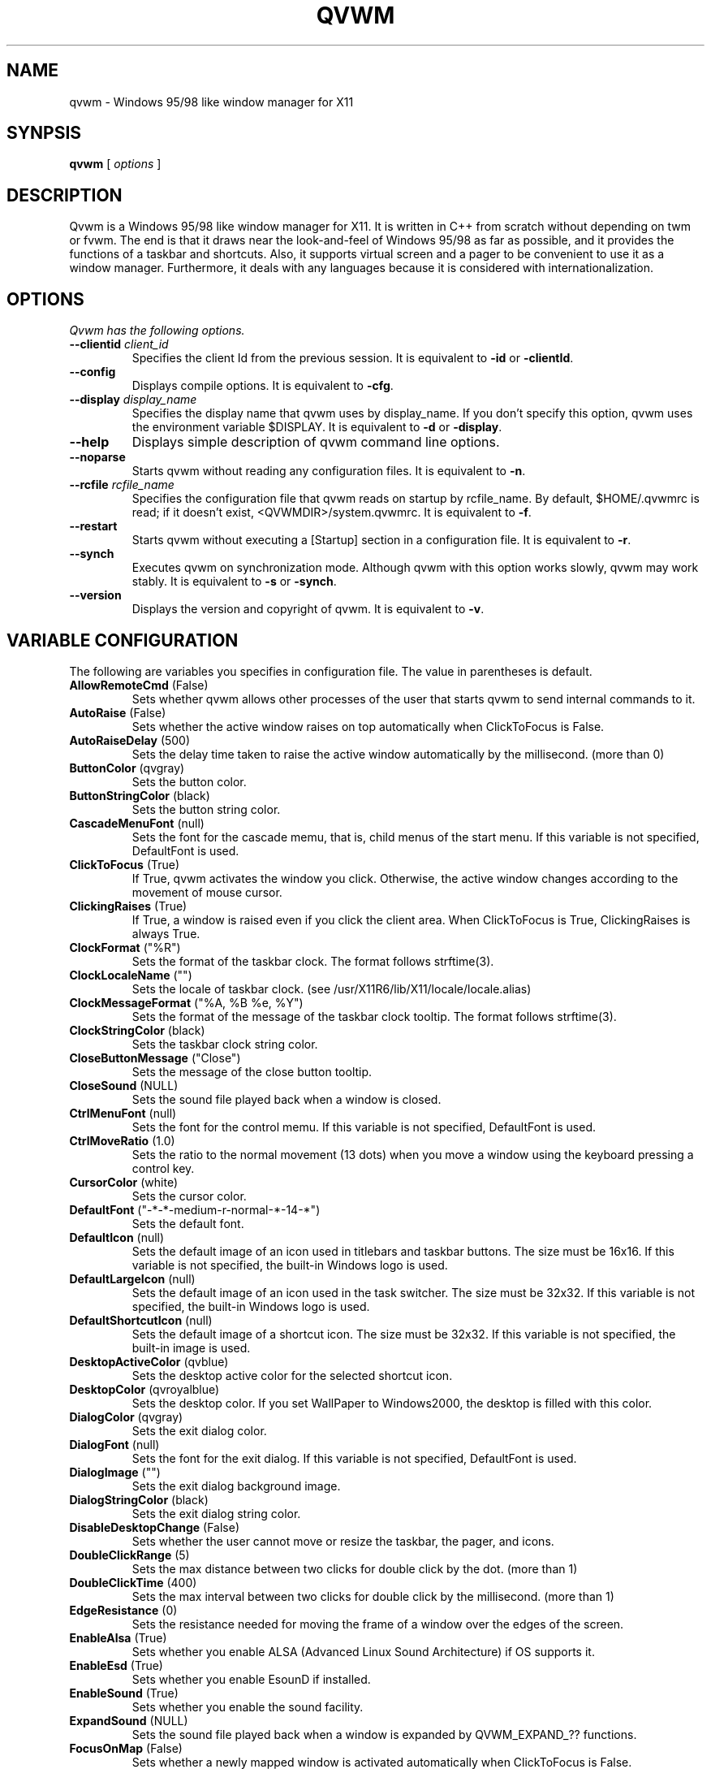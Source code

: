 .de EX
.ne 5
.if n .sp 1
.if t .sp .5
.nf
.in +.5i
..
.de EE
.fi
.in -.5i
.if n .sp 1
.if t .sp .5
..

.TH QVWM 1 "1 June 2001" "Version 1.1.11"

.SH NAME
qvwm \- Windows 95/98 like window manager for X11

.SH SYNPSIS
.B qvwm
[ \fIoptions\fP ]

.SH DESCRIPTION
Qvwm is a Windows 95/98 like window manager for X11. It is written in C++
from scratch without depending on twm or fvwm. The end is that it draws
near the look-and-feel of Windows 95/98 as far as possible, and it provides
the functions of a taskbar and shortcuts. Also, it supports virtual screen
and a pager to be convenient to use it as a window manager. Furthermore,
it deals with any languages because it is considered with internationalization.

.SH OPTIONS
.I Qvwm has the following options.
.TP
\fB--clientid\fP \fIclient_id\fP
Specifies the client Id from the previous session.
It is equivalent to \fB-id\fP or \fB-clientId\fP.
.TP
\fB--config\fP
Displays compile options.
It is equivalent to \fB-cfg\fP.
.TP
\fB--display\fP \fIdisplay_name\fP
Specifies the display name that qvwm uses by display_name. If you don't
specify this option, qvwm uses the environment variable $DISPLAY.
It is equivalent to \fB-d\fP or \fB-display\fP.
.TP
\fB--help\fP
Displays simple description of qvwm command line options.
.TP
\fB--noparse\fP
Starts qvwm without reading any configuration files.
It is equivalent to \fB-n\fP.
.TP
\fB--rcfile\fP \fIrcfile_name\fP
Specifies the configuration file that qvwm reads on startup by rcfile_name. 
By default, $HOME/.qvwmrc is read; if it doesn't exist, 
<QVWMDIR>/system.qvwmrc.
It is equivalent to \fB-f\fP.
.TP
\fB--restart\fP
Starts qvwm without executing a [Startup] section in a configuration file.
It is equivalent to \fB-r\fP.
.TP
\fB--synch\fP
Executes qvwm on synchronization mode.  Although qvwm with this option 
works slowly, qvwm may work stably.
It is equivalent to \fB-s\fP or \fB-synch\fP.
.TP
\fB--version\fP
Displays the version and copyright of qvwm.
It is equivalent to \fB-v\fP.

.SH VARIABLE CONFIGURATION
The following are variables you specifies in configuration file. The value
in parentheses is default.
.TP
\fBAllowRemoteCmd\fP (False)
Sets whether qvwm allows other processes of the user that starts qvwm
to send internal commands to it.
.TP
\fBAutoRaise\fP (False)
Sets whether the active window raises on top automatically when ClickToFocus
is False.
.TP
\fBAutoRaiseDelay\fP (500)
Sets the delay time taken to raise the active window automatically by the
millisecond. (more than 0)
.TP
\fBButtonColor\fP (qvgray)
Sets the button color.
.TP
\fBButtonStringColor\fP (black)
Sets the button string color.
.TP
\fBCascadeMenuFont\fP (null)
Sets the font for the cascade memu, that is, child menus of the start menu.
If this variable is not specified, DefaultFont is used.
.TP
\fBClickToFocus\fP (True)
If True, qvwm activates the window you click. Otherwise, the active window
changes according to the movement of mouse cursor.
.TP
\fBClickingRaises\fP (True)
If True, a window is raised even if you click the client area.
When ClickToFocus is True, ClickingRaises is always True.
.TP
\fBClockFormat\fP ("%R")
Sets the format of the taskbar clock.  The format follows strftime(3).
.TP
\fBClockLocaleName\fP ("")
Sets the locale of taskbar clock.
(see /usr/X11R6/lib/X11/locale/locale.alias)
.TP
\fBClockMessageFormat\fP ("%A, %B %e, %Y")
Sets the format of the message of the taskbar clock tooltip.  The
format follows strftime(3).
.TP
\fBClockStringColor\fP (black)
Sets the taskbar clock string color.
.TP
\fBCloseButtonMessage\fP ("Close")
Sets the message of the close button tooltip.
.TP
\fBCloseSound\fP (NULL)
Sets the sound file played back when a window is closed.
.TP
\fBCtrlMenuFont\fP (null)
Sets the font for the control memu.  If this variable is not specified,
DefaultFont is used.
.TP
\fBCtrlMoveRatio\fP (1.0)
Sets the ratio to the normal movement (13 dots) when you move a window
using the keyboard pressing a control key.
.TP
\fBCursorColor\fP (white)
Sets the cursor color.
.TP
\fBDefaultFont\fP ("-*-*-medium-r-normal-*-14-*")
Sets the default font.
.TP
\fBDefaultIcon\fP (null)
Sets the default image of an icon used in titlebars and taskbar
buttons.  The size must be 16x16.  If this variable is not specified,
the built-in Windows logo is used.
.TP
\fBDefaultLargeIcon\fP (null)
Sets the default image of an icon used in the task switcher.  The
size must be 32x32.  If this variable is not specified, the built-in
Windows logo is used.
.TP
\fBDefaultShortcutIcon\fP (null)
Sets the default image of a shortcut icon.  The size must be 32x32.
If this variable is not specified, the built-in image is used.
.TP
\fBDesktopActiveColor\fP (qvblue)
Sets the desktop active color for the selected shortcut icon.
.TP
\fBDesktopColor\fP (qvroyalblue)
Sets the desktop color.  If you set WallPaper to Windows2000, the
desktop is filled with this color.
.TP
\fBDialogColor\fP (qvgray)
Sets the exit dialog color.
.TP
\fBDialogFont\fP (null)
Sets the font for the exit dialog.  If this variable is not specified,
DefaultFont is used.
.TP
\fBDialogImage\fP ("")
Sets the exit dialog background image.
.TP
\fBDialogStringColor\fP (black)
Sets the exit dialog string color.
.TP
\fBDisableDesktopChange\fP (False)
Sets whether the user cannot move or resize the taskbar, the pager,
and icons.
.TP
\fBDoubleClickRange\fP (5)
Sets the max distance between two clicks for double click by the dot. 
(more than 1)
.TP
\fBDoubleClickTime\fP (400)
Sets the max interval between two clicks for double click by the millisecond.
(more than 1)
.TP
\fBEdgeResistance\fP (0)
Sets the resistance needed for moving the frame of a window over the
edges of the screen.
.TP
\fBEnableAlsa\fP (True)
Sets whether you enable ALSA (Advanced Linux Sound Architecture) if OS
supports it.
.TP
\fBEnableEsd\fP (True)
Sets whether you enable EsounD if installed.
.TP
\fBEnableSound\fP (True)
Sets whether you enable the sound facility.
.TP
\fBExpandSound\fP (NULL)
Sets the sound file played back when a window is expanded by
QVWM_EXPAND_?? functions.
.TP
\fBFocusOnMap\fP (False)
Sets whether a newly mapped window is activated automatically when
ClickToFocus is False.
.TP
\fBFrameActiveColor\fP (qvgray)
Sets the window frame active color.
.TP
\fBFrameActiveImage\fP ("")
Sets the window frame active background image.
.TP
\fBFrameColor\fP (qvgray)
Sets the window frame inactive color.
.TP
\fBFrameImage\fP ("")
Sets the window frame inactive background image.
.TP
\fBFrameBorderWidth\fP (2)
Sets the border width of a window frame, excluding shade width.
.TP
\fBFrameTitleHeight\fP (18)
Sets the titlebar height of a window frame.
.TP
\fBFullOpaque\fP (True)
Sets whether the contents of a window are redrawn on resizing.
.TP
\fBGradMenuMap\fP (False)
Sets whether a menu is shown gradually.
.TP
\fBGradMenuMapSpeed\fP (15)
Sets the speed at which a menu is shown gradually.
The speed is faster if this value is smaller. (more than 1)
.TP
\fBGradTaskbarMotion\fP (True)
Sets whether the taskbar hides gradually when TaskbarAutoHide is True.
.TP
\fBGradTaskbarMotionSpeed\fP (20)
Sets the speed of the taskbar on automatically hiding or raising.
The speed is faster if this value is smaller. (more than 1)
.TP
\fBGradTitlebar\fP (False)
Sets whether the titlebar color is graded from left to right.
.TP
\fBGradTitlebarColors\fP (40)
Sets the number of colors used for the graded titlebar effect.
The more colors, the smoother the gradation. (more than 1)
.TP
\fBGradWindowMapSpeed\fP (50)
Sets the speed when windows are mapped and unmapped gradually.
The speed is faster if this value is smaller. (more than 1)
.TP
\fBGradWindowMapStyle\fP (Normal)
Sets the style for mapping and unmapping windows.  Select one of
Normal, TopToBottom, LeftToRight, CenterToTopBottom,
CenterToLeftRight, and CenterToAll.
.TP
\fBHourGlassTime\fP (1000)
Sets the time (msec) during which an hourglass is displayed when the
external commands are executed.
.TP
\fBIconBackColor\fP (white)
Sets the background color for icon bitmap of application by the color name
or the format #RGB/#RRGGBB/#RRRGGGBBB/#RRRRGGGGBBBB.
.TP
\fBIconFont\fP (null)
Sets the font for the shortcut icon.  If this variable is not specified,
DefaultFont is used.
.TP
\fBIconForeColor\fP (black)
Sets the foreground color for icon bitmap of application by the color name
or the format #RGB, etc.
.TP
\fBIconSize\fP (32)
Sets the icon size.
.TP
\fBIconStringColor\fP (white)
Sets the icon string color.
.TP
\fBImageAnimation\fP (True)
Sets whether qvwm makes images like shortcut icons animate.
.TP
\fBIndicatorSize\fP (16)
Sets the indicator size.  This value should be smaller than
TaskbarButtonHeight-6.
.TP
\fBLocaleName\fP ("")
Sets locale name of configuration file. By default, the environment
variable $LANG is used. (see /usr/X11R6/lib/X11/locale/locale.alias)
.TP
\fBLockDragState\fP (False)
Sets whether qvwm allows you to keep dragging even after releasing a mouse
button until clicking it again.
.TP
\fBMaximizeButtonMessage\fP ("Maximize")
Sets the message of the maximize button tooltip.
.TP
\fBMaximizeSound\fP (NULL)
Sets the sound file played back when a window is maximized.
.TP
\fBMenuActiveColor\fP (qvblue)
Sets the menu active color.
.TP
\fBMenuActiveImage\fP ("")
Sets the menu active background image.
.TP
\fBMenuColor\fP (qvgray)
Sets the menu color.
.TP
\fBMenuCommandSound\fP (NULL)
Sets the sound file played back when a menu item is clicked.
.TP
\fBMenuImage\fP ("")
Sets the menu inactive background image.
.TP
\fBMenuStringActiveColor\fP (white)
Sets the menu string active color.
.TP
\fBMenuStringColor\fP (black)
Sets the menu string inactive color.
.TP
\fBMenuDelayTime\fP (500)
Sets the delay time between pointing a menu item and starting to show
the menu by the millisecond. (more than 0)
.TP
\fBMiniatureActiveColor\fP (white)
Sets the color for active miniature window in the pager.
.TP
\fBMiniatureColor\fP (black)
Sets the color for non-active miniature window in the pager.
.TP
\fBMinimizeButtonMessage\fP ("Minimize")
Sets the message of the minimize button tooltip.
.TP
\fBMinimizeSound\fP (NULL)
Sets the sound file played back when a window is minimized.
.TP
\fBNoDesktopFocus\fP (False)
Sets whether you allow a focus to move the desktop when ClickToFocus
is False and you move the mouse pointer on the desktop.
.TP
\fBNoFocusChangeMask\fP (Shift)
Sets the modifier key by which you can move a mouse cursor without
changing focus to windows below temporarily when ClickToFocus is False.
For this modifier key, you can specify Shift, Ctrl, Alt, Meta,
Mod1-Mod5, or None.
.TP
\fBNoResizeOverTaskbar\fP (False)
Sets whether qvwm allows you to resize a window over the taskbar.
.TP
\fBNoSnappingMask\fP (Alt)
Sets the modifier key by which you can suppress snapping edge,
snapping move, and edge resistance temporarily.
For this modifier key, you can specify Shift, Ctrl, Alt, Meta,
Mod1-Mod5, or None.
.TP
\fBOnTopPager\fP (False)
Sets whether the pager keeps on top.
.TP
\fBOnTopTaskbar\fP (True)
Sets whether the taskbar keeps on top.
.TP
\fBOpaqueMove\fP (True)
Sets whether you move a window using full-drag style.
.TP
\fBOpaqueResize\fP (True)
Sets whether you resize a window using full-drag style.
.TP
\fBOpenSound\fP (NULL)
Sets the sound file played back when an application is started.
.TP
\fBPagerActiveColor\fP (qvdarkgray)
Sets the pager active page color.
.TP
\fBPagerColor\fP (qvgray)
Sets the pager color.
.TP
\fBPagerGeometry\fP (48x48+0+0)
Sets the size and position of the pager by the following format.
.EX
[<width>{xX}<height>][{+-}<xoffset>{+-}<yoffset>]
.EE
.TP
\fBPagerImage\fP ("")
Sets the pager background image.
.TP
\fBPagerSound\fP (NULL)
Sets the sound file played back when a virtual page is switched by
clicking the pager.
.TP
\fBPagingBeltSize\fP (2)
Sets the area of edges of the screen where the page switches if you move 
mouse cursor and wait for the time of PagingResistance. If this value is 0,
switching page does not happen when you move mouse cursor to the edges of
screen. (0 or more than 0)
.TP
\fBPagingMovement\fP (100)
Sets the movement on switching a page by a percentage to the size of
the screen. (0 or more than 0)
.TP
\fBPagingResistance\fP (200)
The page switches to the next page if you wait for this time, when you move
mouse cursor to edges of the screen. (0 or more than 0)
.TP
\fBPagingSize\fP (1x1)
Sets the size of virtual screen by the page unit by the following format.
.EX
<width>{xX}<height>
.EE
.TP
\fBPagingSound\fP (NULL)
Sets the sound file played back when a virtual page is switched by
moving the mouse cursor or executing a shortcut key.
.TP
\fBPagingSpeed\fP (1)
Sets how smoothly qvwm moves a virtual page when paging.  Bigger this
value is, more smooth paging gets. (more than 1)
.TP
\fBImagePath\fP ("")
Sets the directories where you locate the image files, separated by ':'.
.TP
\fBRestoreButtonMessage\fP ("Restore")
Sets the message of the restore button tooltip.
.TP
\fBRestoreDownSound\fP (NULL)
Sets the sound file played back when a window is restored from the
maximized state.
.TP
\fBRestoreMinimize\fP (False)
Sets whether a window is minimized when the window is active and the
corresponding taskbar button is pushed.
.TP
\fBRestoreUpSound\fP (NULL)
Sets the sound file played back when a window is restored from the
minimized state.
.TP
\fBRestartOnFailure\fP (True)
Sets whether qvwm automatically restarts on segmentation fault or bus
error.
.TP
\fBScreenSaver\fP ("xlock")
Sets your favorite screen saver program.
.TP
\fBScreenSaverDelay\fP (600)
Sets the delay time in which a screen saver is started after your system
becomes idle.  This delay time is specified by the second.  If this
value is 0, a screen saver is never started.
.TP
\fBShiftMoveRatio\fP (1.0)
Sets the ratio to the normal movement (13 dots) when you move a window
using the keyboard pressing a shift key.
.TP
\fBSmartPlacement\fP (False)
Sets whether qvwm locates a new window in free space automatically
when screen has enough space.
.TP
\fBSnappingEdges\fP (0)
Sets the distance from the edges of the screen, where a window snaps
them.
.TP
\fBSnappingMove\fP (0)
Sets the distance from the other windows, where a window snaps them.
.TP
\fBSoundPath\fP ("")
Sets the directories where you locate the sound files, separated by ':'.
.TP
\fBStartButtonMessage\fP ("Start with this button.")
Sets the message of the start button tooltip.
.TP
\fBStartButtonTitle\fP ("Start")
Sets the string of the start button.
.TP
\fBStartMenuFont\fP (null)
Sets the font for the start memu.  If this variable is not specified,
DefaultFont is used.
.TP
\fBStartMenuLogoColor\fP (black)
Sets the background color of the logo area in the start menu.
.TP
\fBStartMenuLogoImage\fP ("")
Sets the logo image in the start menu.
.TP
\fBSwitcherActiveColor\fP (qvblue)
Sets the task switcher active color.
.TP
\fBSwitcherColor\fP (qvgray)
Sets the task switcher color.
.TP
\fBSwitcherImage\fP ("")
Sets the task switcher background image.
.TP
\fBSwitcherStringColor\fP (black)
Sets the task switcher string color.
.TP
\fBSystemExitSound\fP (NULL)
Sets the sound file played back when qvwm terminates.
.TP
\fBSystemRestartSound\fP (NULL)
Sets the sound file played back when qvwm restarts.
.TP
\fBSystemStartSound\fP (NULL)
Sets the sound file played back when qvwm starts.
.TP
\fBTaskbarAutoHide\fP (False)
Sets whether qvwm hides the taskbar automatically.
.TP
\fBTaskbarBoldFont\fP (null)
Sets the bold font for the taskbar.  If this variable is not specified,
DefaultFont is used.
.TP
\fBTaskbarButtonHeight\fP (22)
Sets the taskbar button height.  This value affects the taskbar
height, the start button height and the taskbar box height.
.TP
\fBTaskbarButtonInScr\fP (False)
Sets whether the taskbar shows only the taskbar buttons for windows in
the current screen.
.TP
\fBTaskbarColor\fP (qvgray)
Sets the taskbar color.
.TP
\fBTaskbarFont\fP (null)
Sets the font for the taskbar.  If this variable is not specified,
DefaultFont is used.
.TP
\fBTaskbarHideDelay\fP (500)
Sets the delay time between pointing the taskbar and starting to hide
it by the millisecond.
.TP
\fBTaskbarImage\fP ("")
Sets the taskbar backgound image.
.TP
\fBTaskbarPosition\fP (Bottom)
Sets the initial position (Bottom, Top, Left, Right) of the taskbar.
.TP
\fBTaskbarRows\fP (1)
Sets initial rows of the taskbar when the taskbar locates on top or bottom.
(more than 1)
.TP
\fBTaskbarShowDelay\fP (0)
Sets the delay time between pointing the hidden taskbar and starting
to show the taskbar by the millisecond.
.TP
\fBTitleStringActiveColor\fP (white)
Sets the title string active color.
.TP
\fBTitleStringColor\fP (qvgray)
Sets the title string inactive color.
.TP
\fBTitleFont\fP (null)
Sets the font for the titlebar.  If this variable is not specified,
DefaultFont is used.
.TP
\fBTitlebarActiveColor\fP (qvblue)
Sets the titlebar active color. (left-side color when gradation; see GradTitlebar)
.TP
\fBTitlebarActiveColor2\fP (qvgreen)
Sets the titlebar active color. (right-side color when gradation; see GradTitlebar)
.TP
\fBTitlebarActiveImage\fP ("")
Sets the titlebar active background image.
.TP
\fBTitlebarColor\fP (qvdarkgray)
Sets the titlebar inactive color. (left-side color when gradation; see 
GradTitlebar)
.TP
\fBTitlebarColor2\fP (qvgray)
Sets the titlebar inactive color. (right-side color when gradation;
see GradTitlebar)
.TP
\fBTitlebarImage\fP ("")
Sets the titlebar inactive background image.
.TP
\fBTitlebarMotion\fP (True)
Sets whether you make the titlebar animate when maximizing and
minimizing a window.
.TP
\fBTitlebarMotionSpeed\fP (100)
Sets the speed of the titlebar when maximizing and minimizing a window.
The speed is faster if this value is smaller. (more than 1)
.TP
\fBTooltipDelayTime\fP (500)
Sets the delay time between pointing by mouse and raising a tooltip.(ms)
.TP
\fBTooltipDisplayTime\fP (6000)
Sets the time during which tooltips keep displayed.(ms)
.TP
\fBTooltipMotionSpeed\fP (5)
Sets the speed in which tooltips raise gradually.
.TP
\fBTopLeftPage\fP (+0+0)
Sets the top-left page of virtual screen by the following format.
.EX
{+-}<xoffset>{+-}<yoffset>
.EE
The page you can see on startup of qvwm is (0, 0), and virtual screen is as
follows if you set TopLeftPage to -1-1.
.EX
+-----+-----+---
|-1,-1| 0,-1|
+-----+-----+---
|-1, 0| 0, 0| 
+-----+-----+---
|     |     |
.EE
.TP
\fBUseBoldFont\fP (False)
Sets whether you use bold font for bold characters used in the taskbar.
.TP
\fBUseConfirmDialog\fP (False)
Sets whether you use dialog box for confirmation if exiting qvwm when
all applications are not terminated.
.TP
\fBUseDebugger\fP (True)
Sets whether qvwm starts a debugger(gdb) and makes a stack trace
output when qvwm crashes.
.TP
\fBUseExitDialog\fP (True)
Sets whether you use dialog box at exiting qvwm.
.TP
\fBUseInfoDisplay\fP (False)
Sets whether qvwm displays information on the position and the size
when you move and resize a window.
.TP
\fBWallPaper\fP (Windows98)
Sets the image of wall paper by full path. Some strings have special 
meaning: Windows98 means the standard background (DesktopColor); "" means
that background doesn't change.


.SH INTERNAL COMMAND
The followings are internal commands available for menus and shortcuts.
[menu], [win], [icon], and [shortcut] mean that the command is
available in menus, the control menu of window, the menu of icon, and
shortcut keys, respectively.

Window Manager
.EX
QVWM_EXIT                  exit qvwm
QVWM_RESTART               restart qvwm
.EE
Window
.EX
QVWM_MOVE                  move a window [win]
QVWM_RESIZE                resize a window size [win]
QVWM_MAXIMIZE              maximize a window [win]
QVWM_MINIMIZE              minimize a window [win]
QVWM_RESTORE               restore a window size [win]
QVWM_EXPAND                expand a window to all directions [win]
QVWM_EXPAND_LEFT           expand a window to a left direction [win]
QVWM_EXPAND_RIGHT          expand a window to a right direction [win]
QVWM_EXPAND_UP             expand a window to an up direction [win]
QVWM_EXPAND_DOWN           expand a window to a down direction [win]
QVWM_RAISE                 raise a window [win]
QVWM_LOWER                 lower a window [win]
QVWM_CLOSE                 close a window (recommend) [win]
QVWM_KILL                  close a window forcely [win]
QVWM_TOGGLE_ONTOP          toggle switch of an ONTOP attribute [win]
QVWM_TOGGLE_STICKY         toggle switch of a STICKY attribute [win]
.EE
Window Focus
.EX
QVWM_SWITCH_TASK           switch an active window [shortcut]
QVWM_SWITCH_TASK_BACK      switch back an active window [shortcut]
QVWM_CHANGE_WIN            change an active window
QVWM_CHANGE_WIN_BACK       change back an active window
QVWM_CHANGE_WIN_INSCR      change an active window within a screen
QVWM_CHANGE_WIN_BACK_INSCR change back an active window in a screen
QVWM_DESKTOP_FOCUS         make the desktop active
.EE
Window Rearrangement
.EX
QVWM_OVERLAP               overlap all windows
QVWM_OVERLAP_INSCR         overlap windows within the screen
QVWM_TILE_HORZ             horizontally tile all windows
QVWM_TILE_HORZ_INSCR       horizontally tile windows within the screen
QVWM_TILE_VERT             vertically tile all windows
QVWM_TILE_VERT_INSCR       vertically tile windows within the screen
QVWM_MINIMIZE_ALL          minimize all windows
QVWM_MINIMIZE_ALL_INSCR    minimize windows within the screen
QVWM_RESTORE_ALL           restore all windows
QVWM_RESTORE_ALL_INSCR     restore windows within the screen
QVWM_CLOSE_ALL             close all windows
QVWM_CLOSE_ALL_INSCR       close windows within the screen
.EE
Menu
.EX
QVWM_POPUP_START_MENU      pop up the start menu
QVWM_POPUP_DESKTOP_MENU    pop up the desktop menu
QVWM_POPUP_MENU            pop up a window ctrl menu
QVWM_POPDOWN_MENU          pop down a menu [menu]
QVWM_POPDOWN_ALL_MENU      pop down all menus
.EE
Virtual Screen
.EX
QVWM_UP_PAGING             switch to the up page
QVWM_DOWN_PAGING           switch to the down page
QVWM_LEFT_PAGING           switch to the left page
QVWM_RIGHT_PAGING          switch to the right page
.EE
Taskbar
.EX
QVWM_BOTTOM                move the taskbar to bottom
QVWM_TOP                   move the taskbar to top
QVWM_LEFT                  move the taskbar to left
QVWM_RIGHT                 move the taskbar to right
QVWM_TOGGLE_AUTOHIDE       toggle switch of TaskbarAutoHide
QVWM_ENABLE_AUTOHIDE       enable TaskbarAutoHide
QVWM_DISABLE_AUTOHIDE      disable TaskbarAutoHide
QVWM_TOGGLE_TASKBAR        toggle switch of the taskbar show/hide
QVWM_ENABLE_TASKBAR        show the taskbar
QVWM_DISABLE_TASKBAR       hide the taskbar
QVWM_SHOW_TASKBAR          appear the taskbar when TaskbarAutoHide
QVWM_HIDE_TASKBAR          disappear the taskbar when TaskbarAutoHide
.EE
Pager
.EX
QVWM_TOGGLE_PAGER          toggle switch of the pager show/hide
QVWM_ENABLE_PAGER          show the pager
QVWM_DISABLE_PAGER         hide the pager
.EE
Icon
.EX
QVWM_LINEUP_ICON           line up shortcut icons
QVWM_EXEC_ICON             execute the icon [icon]
QVWM_DELETE_ICON           delete the icon [icon]
.EE
Others
.EX
QVWM_NONE                  no action
QVWM_SEPARATOR             sepatator(no action) [menu]
.EE


.SH EXTERNAL COMMAND
You can specify one of some prefixes before an external command.
.IP EXEC 8
Replace qvwm with the external command.  Use to switch qvwm to another
window manager.
.EX
ex) "EXEC twm"
.EE
.IP PAGE[<x>,<y>,<identifier>]
Locate the window created by the external command in page(x, y).
Specify the title name, resource name, or resource class of the window
as \fIidentifier\fP.
.EX
ex) "PAGE[1, 1, XEyes] xeyes"
.EE
.IP PAGECUR[<identifier>]
Locate the window in the page where the external command was executed.


.SH STARTUP
You can specify external commands when qvwm starts.
.EX
[Startup]
external command
.EE
\fIExternal command\fP is specified by enclosing it with "".  As
described in EXTERNAL COMMAND section, you can specify the page where
the window created by the external command is located.


.SH MENU CONFIGURATION
You can configure menus in the section beginning with [menu name] as
follows:
.EX
item   image   action
.EE
or
.EX
item   image
+
	child menu
-
.EE
\fIitem\fP is specified by enclosing each item name with "".  You can
include " by writing \\".  A character following to \\& is a shortcut key
for the item and displayed with an underscore.
\fIimage\fP is specified by enclosing the image name of the left of menus
with "". In the first format, \fIaction\fP is specified by an external
command or an internal command. If program is specified as action,
enclose its name with "".
.PP
The second format is used when you want to expose child menu from the item.
The part enclosed with + and - is the child menu.
.PP
You can specify the followings as menu name.
.TP 5
\fBStartMenu\fP
The menu displayed when you click the start button
.TP
\fBCtrlMenu\fP
The menu displayed when you click a control menu button with left
mouse button or taskbar button with right mouse button
.TP
\fBDesktopMenu\fP
The menu displayed when you click the desktop with right mouse button
.TP
\fBIconMenu\fP
The menu displayed when you click an icon with right mouse button
.TP
\fBTaskbarMenu\fP
The menu displayed when you click the taskbar with right mouse button


.SH SHORTCUT CONFIGURATION
You can configure shortcuts as follows:
.EX
[Shortcuts]
name   image   action   [x][, y]
.EE
\fIname\fP is specified by enclosing the string below shortcut icon with "".
\fIimage\fP is specified by enclosing the image name for shortcut icon with 
"". The image must locate on IMGDIR directory which you specify in 
'Config.tmpl' or on ImagePath directory in .qvwmrc. \fIaction\fP is specified
by an internal command or an external command executed on double-clicking 
shortcut icon. If either \fIx\fP or \fIy\fP is specified, qvwm locates 
the shortcut
in the position. When you begin x or y with '!', instead of specifying x or y 
in absolute coordinates, qvwm locates the shortcut in the position of the
multiple of an icon area. By default, shurtcuts are located in the order of
description.


.SH ATTRIBUTE CONFIGURATION
You can configure attributes of each application as follows:
.EX
[Applications]
application   attribute,...
.EE
Specify class name, instance name or title name enclosed with "" as 
\fIapplication\fP. \fIAttributes\fP are as follows:
.IP NO_BORDER 15
The window has no border.
.IP NO_BORDER_EDGE
The window has no inner shade of a window frame.
.IP NO_BUTTON1
The window has no minimize button.
.IP NO_BUTTON2
The window has no maximize/restore button.
.IP NO_BUTTON3
The window has no close button.
.IP NO_CTRLBTN
The window has no control button.
.IP NO_FOCUS
The window is never activated.
.IP NO_TBUTTON
The taskbar button of the window is not displayed.
.IP NO_TITLE
The window has no title.
.IP STICKY
The window is always displayed even if you switch to any pages.
.IP LARGE_IMG
The large image(32x32) displayed in task switcher.
(e.g. LARGE_IMG="xterm.xpm")
.IP SMALL_IMG
The small image(16x16) displayed in control menu of title bar or taskbar 
button. (e.g. SMALL_IMG="xterm_s.xpm")
.IP CLOSE_SOON
The window is not displayed but closed soon.
.IP ONTOP
The window is kept on top of the screen.
.IP INIT_MAXIMIZE
The window is maximized on initializating.
.IP INIT_MINIMIZE
The window is minimized on initializating.
.IP FOCUS_ON_CLICK
The window is activated only when clicked.


.SH EXIT DIALOG CONFIGURATION
You can configure exit dialog as follows:
.EX
[ExitDialog]
part   string or image   action
.EE
You can specify the followings as \fIpart\fP.
.EX
CancelButton      string for cancel button
HelpButton        string help button
IconImage         image displayed on top-left
OKButton          string for OK button
RadioButton       radio button
StaticText        string for discription
Title             string of title bar
.EE
\fIaction\fP is meaningful in case of radio button. Specify an internal 
command above or an external command as action.  You can use \\& for a
shortcut key in a string after OKButton, CancelButton and HelpButton.


.SH SHORTCUT KEY CONFIGURATION
You can configure shortcut keys as follows:
.EX
[ShortCutKeys]
key  modifier  action
.EE
\fIkey\fP is the name of a key. Specify the string removed 'XK_' from
symbols in /usr/include/X11/keysymdef.h. (You can know it with xev.)
You can also use the key code for keys whose symbol is undefined.
Specify the key code in the style of #xx. (xx is decimal)
\fImodifier\fP is the name of a modifier key such as shift key,
control key, alt key, etc. If you specify more than one modifier, use
'|'. You can specify for modifiers as follows:
.EX
Shift       shift key
Ctrl        control key
Alt         alt key
Meta        meta key
Mod1-Mod5   no use (obsolete)
None        no modifier
.EE
Specify an internal command or an extenal command as \fIaction\fP.


.SH INDICATOR CONFIGURATION
You can display a 16x16 window called indicator on the left of the clock
of the taskbar. You can configure indicators as follows:
.EX
[Indicators]
identifier  external command
.EE
Specify the title name, resource name, or resource class of a window for
an indicator as \fIidentifier\fP. The window created by \fIprogram\fP
becomes an indicator. (But the second or later window is shown as a normal
window in the desktop.)


.SH ACCESSORY CONFIGURATION
You can put accessories, your favorite images including animation
files, on the desktop.  You can configure accessories as follows:
.EX
[Accessories]
image   location   style
.EE
Specify the name of an image file whose format qvwm supports for
\fIimage\fP.  \fIlocation\fP is Top, Bottom, Left, Right, TopLeft,
TopRight, BottomLeft, BottomRight, Center, or geometry position (like
+0+0).  \fIstyle\fP is Background, OnTop, or Application.
Background means that the image is put below all windows and shortcut
icons.  OnTop means that the image is put above all windows and
shortcut icons.  Application means that the image has a window frame
and you can move it.


.SH INCLUDE STATEMENT
You can read external files by using include statement in a
configuration file.
.EX
ex) include /home/kourai/.qvwmrc.local
.EE


.SH PATH NAME
You can use ~ for your home directory, ~user for user's home
directory, and environment variables following to $.
.EX
ex) include $HOME/.qvwmrc.local
    IconPath = ~/lib/qvwm/pixmaps
.EE


.SH SUPPORTED IMAGE FORMATS
Qvwm supports xpm format(extension .xpm).  If you use Imlib, qvwm
also supports formats that Imlib supports.  Also, qvwm supports
animation files for qvwm(extension .ani).  Because the animation files 
contain some images as it is, an animation file is supported if qvwm
supports all formats of the images in the file.


.SH REMOTE COMMAND
The user can make qvwm execute internal commands by sending commands
to /tmp/qvwm-\fIdisplay_name\fP.  This facility is valid only when
qvwm is compiled with the remote command support and the
AllowRemoteCmd variable is True.  The users that can send commands are
only the user that starts qvwm and the root user.  
.PP
The command consists of strings of internal commands, which is devided
by '\n'.  For example, if you send the QVWM_EXIT command, execute
.EX
echo "QVWM_EXIT" > /tmp/qvwm-:0.0
.EX


.SH FILE
.IP $HOME/.qvwmrc 28
user configuration file
.IP $HOME/.qvwm-theme
user theme configuration file (conventionally included in .qvwmrc)
.IP <QVWMDIR>/system.qvwmrc
system configuration file (<QVWMDIR> is the directory specified at compile.)
.IP /tmp/qvwm-\fIdisplay_name\fP
FIFO for sending remote commands

.SH WARNING
Though qvwm's official version has been released, it may be not stable 
enough in some environments.  I am not responsible for any damages arising
out of the use of qvwm.


.SH AUTHOR
Kenichi Kourai (kourai@qvwm.org)
